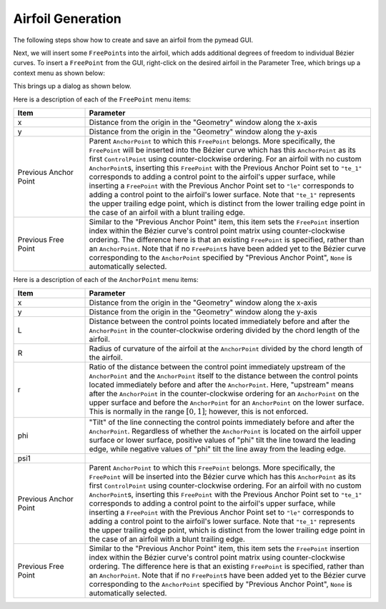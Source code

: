 Airfoil Generation
==================

The following steps show how to create and save an airfoil from the pymead GUI.

Next, we will insert some ``FreePoint``\ s into the airfoil, which adds additional degrees
of freedom to individual Bézier curves. To insert a ``FreePoint`` from the GUI, right-click
on the desired airfoil in the Parameter Tree, which brings up a context menu as shown below:

.. image:: images/fp_ap_menu_dark.*
   :align: center
   :class: only-dark

.. image:: images/fp_ap_menu_light.*
   :align: center
   :class: only-light

This brings up a dialog as shown below.

.. image:: images/fp_menu_dark.*
   :align: center
   :class: only-dark

.. image:: images/fp_menu_light.*
   :align: center
   :class: only-light

Here is a description of each of the ``FreePoint`` menu items:

.. list-table::
   :widths: 20 80
   :header-rows: 1

   * - Item
     - Parameter
   * - x
     - Distance from the origin in the "Geometry" window along the x-axis
   * - y
     - Distance from the origin in the "Geometry" window along the y-axis
   * - Previous Anchor Point
     - Parent ``AnchorPoint`` to which this ``FreePoint`` belongs. More specifically, the ``FreePoint``
       will be inserted into the Bézier curve which has this ``AnchorPoint`` as its first ``ControlPoint``
       using counter-clockwise ordering. For an airfoil with no custom ``AnchorPoint``\ s, inserting this
       ``FreePoint`` with the Previous Anchor Point set to ``"te_1"`` corresponds to adding a control
       point to the airfoil's upper surface, while inserting a ``FreePoint`` with the
       Previous Anchor Point set to ``"le"`` corresponds to adding a control point to the airfoil's
       lower surface. Note that ``"te_1"`` represents the upper trailing edge point,
       which is distinct from the lower trailing edge point in the case of an airfoil with a blunt
       trailing edge.
   * - Previous Free Point
     - Similar to the "Previous Anchor Point" item, this item sets the ``FreePoint`` insertion index
       within the Bézier curve's control point matrix using counter-clockwise ordering. The
       difference here is that an existing ``FreePoint`` is specified, rather than an ``AnchorPoint``.
       Note that if no ``FreePoint``\ s have been added yet to the Bézier curve corresponding to the
       ``AnchorPoint`` specified by "Previous Anchor Point", ``None`` is automatically selected.

.. image:: images/ap_menu_dark.*
   :align: center
   :class: only-dark

.. image:: images/ap_menu_light.*
   :align: center
   :class: only-light

Here is a description of each of the ``AnchorPoint`` menu items:

.. list-table::
   :widths: 20 80
   :header-rows: 1

   * - Item
     - Parameter
   * - x
     - Distance from the origin in the "Geometry" window along the x-axis
   * - y
     - Distance from the origin in the "Geometry" window along the y-axis
   * - L
     - Distance between the control points located immediately before and after the ``AnchorPoint``
       in the counter-clockwise ordering divided by the chord length of the airfoil.
   * - R
     - Radius of curvature of the airfoil at the ``AnchorPoint`` divided by the chord length of the
       airfoil.
   * - r
     - Ratio of the distance between the control point immediately upstream of the ``AnchorPoint`` and
       the ``AnchorPoint`` itself to the distance between the control points located immediately before
       and after the ``AnchorPoint``\ . Here, "upstream" means after the ``AnchorPoint`` in the
       counter-clockwise ordering for an ``AnchorPoint`` on the upper surface and before the
       ``AnchorPoint`` for an ``AnchorPoint`` on the lower surface. This is normally in the
       range :math:`[0,1]`; however, this is not enforced.
   * - phi
     - "Tilt" of the line connecting the control points immediately before and after the ``AnchorPoint``.
       Regardless of whether the ``AnchorPoint`` is located on the airfoil upper surface or lower surface,
       positive values of "phi" tilt the line toward the leading edge, while negative values of "phi"
       tilt the line away from the leading edge.
   * - psi1
     -
   * - Previous Anchor Point
     - Parent ``AnchorPoint`` to which this ``FreePoint`` belongs. More specifically, the ``FreePoint``
       will be inserted into the Bézier curve which has this ``AnchorPoint`` as its first ``ControlPoint``
       using counter-clockwise ordering. For an airfoil with no custom ``AnchorPoint``\ s, inserting this
       ``FreePoint`` with the Previous Anchor Point set to ``"te_1"`` corresponds to adding a control
       point to the airfoil's upper surface, while inserting a ``FreePoint`` with the
       Previous Anchor Point set to ``"le"`` corresponds to adding a control point to the airfoil's
       lower surface. Note that ``"te_1"`` represents the upper trailing edge point,
       which is distinct from the lower trailing edge point in the case of an airfoil with a blunt
       trailing edge.
   * - Previous Free Point
     - Similar to the "Previous Anchor Point" item, this item sets the ``FreePoint`` insertion index
       within the Bézier curve's control point matrix using counter-clockwise ordering. The
       difference here is that an existing ``FreePoint`` is specified, rather than an ``AnchorPoint``.
       Note that if no ``FreePoint``\ s have been added yet to the Bézier curve corresponding to the
       ``AnchorPoint`` specified by "Previous Anchor Point", ``None`` is automatically selected.
